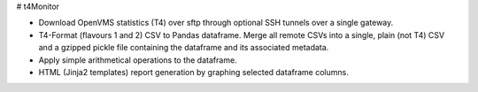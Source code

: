 # t4Monitor

.. image:: https://travis-ci.org/fernandezcuesta/t4Monitor.svg?branch=master
  :target: https://travis-ci.org/fernandezcuesta/t4Monitor

- Download OpenVMS statistics (T4) over sftp through optional SSH tunnels over
  a single gateway.
- T4-Format (flavours 1 and 2) CSV to Pandas dataframe. Merge all remote CSVs
  into a single, plain (not T4) CSV and a gzipped pickle file containing the
  dataframe and its associated metadata.
- Apply simple arithmetical operations to the dataframe.
- HTML (Jinja2 templates) report generation by graphing selected dataframe
  columns.
